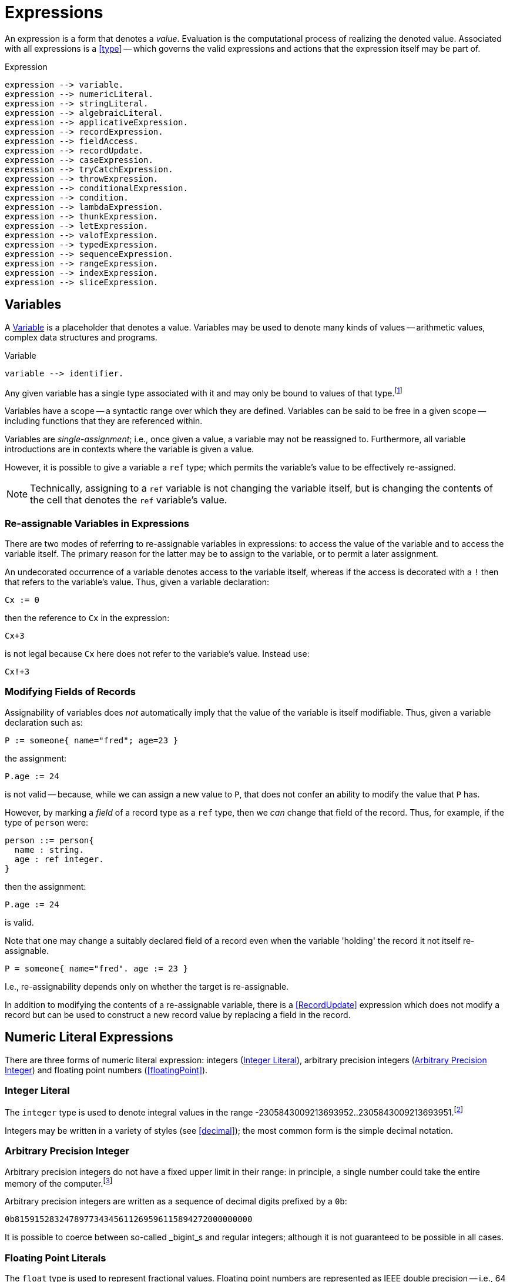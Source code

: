 = Expressions

An expression is a form that denotes a _value_. Evaluation is the
computational process of realizing the denoted value. Associated with
all expressions is a <<type>> -- which governs the valid
expressions and actions that the expression itself may be part of.

[#expression]
.Expression
[source,star]
----
expression --> variable.
expression --> numericLiteral.
expression --> stringLiteral.
expression --> algebraicLiteral.
expression --> applicativeExpression.
expression --> recordExpression.
expression --> fieldAccess.
expression --> recordUpdate.
expression --> caseExpression.
expression --> tryCatchExpression.
expression --> throwExpression.
expression --> conditionalExpression.
expression --> condition.
expression --> lambdaExpression.
expression --> thunkExpression.
expression --> letExpression.
expression --> valofExpression.
expression --> typedExpression.
expression --> sequenceExpression.
expression --> rangeExpression.
expression --> indexExpression.
expression --> sliceExpression.
----

[#variable]
== Variables

(((variables)))
A <<Variable>> is a placeholder that denotes a value. Variables
may be used to denote many kinds of values -- arithmetic values,
complex data structures and programs.

[#variableFig]
.Variable
[source,star]
----
variable --> identifier.
----

Any given variable has a single type associated with it and may only
be bound to values of that type.footnote:[We sometimes informally
refer to a variable being `bound' to a value X (say). This means that
the value associated with the variable is X.]

Variables have a scope -- a syntactic range over which they are
defined. Variables can be said to be free in a given scope --
including functions that they are referenced within.

Variables are _single-assignment_; i.e., once given a value, a
variable may not be reassigned to. Furthermore, all variable
introductions are in contexts where the variable is given a value.

However, it is possible to give a variable a `ref` type; which
permits the variable's value to be effectively re-assigned.

NOTE: Technically, assigning to a `ref` variable is not changing the
variable itself, but is changing the contents of the cell that denotes
the `ref` variable's value.

=== Re-assignable Variables in Expressions

(((referring to re-assignable variables,in expressions)))
There are two modes of referring to re-assignable variables in
expressions: to access the value of the variable and to access the
variable itself. The primary reason for the latter may be to assign to
the variable, or to permit a later assignment.

An undecorated occurrence of a variable denotes access to the variable
itself, whereas if the access is decorated with a `!` then that
refers to the variable's value. Thus, given a variable declaration:
[source,star]
----
Cx := 0
----

then the reference to `Cx` in the expression:
[source,star]
----
Cx+3
----
is not legal because `Cx` here does not refer to the variable's
value. Instead use:
[source,star]
----
Cx!+3
----

=== Modifying Fields of Records

Assignability of variables does _not_ automatically imply that the
value of the variable is itself modifiable. Thus, given a variable
declaration such as:

[source,star]
----
P := someone{ name="fred"; age=23 }
----

the assignment:
[source,star]
----
P.age := 24
----

is not valid -- because, while we can assign a new value to `P`,
that does not confer an ability to modify the value that `P` has.

However, by marking a _field_ of a record type as a `ref`
type, then we _can_ change that field of the record. Thus, for
example, if the type of `person` were:
[source,star]
----
person ::= person{
  name : string.
  age : ref integer.
}
----

then the assignment:
[source,star]
----
P.age := 24
----
is valid.

[NOTE]
****
Note that one may change a suitably declared field of a record even
when the variable 'holding' the record it not itself re-assignable.
[source,star]
----
P = someone{ name="fred". age := 23 }
----

I.e., re-assignability depends only on whether the target is re-assignable.
****

In addition to modifying the contents of a re-assignable variable,
there is a <<RecordUpdate>> expression which does not modify a
record but can be used to construct a new record value by replacing a
field in the record.

== Numeric Literal Expressions

(((numeric literal)))
There are three forms of numeric literal expression: integers
(<<integerLiteral>>), arbitrary precision integers
(<<arbitraryPrecisionInteger>>) and floating point numbers (<<floatingPoint>>).

[#integerLiteral]
=== Integer Literal

(((integer)))
The `integer` type is used to denote integral values in the range
-2305843009213693952..2305843009213693951.footnote:[I.e., 62 bit
precision.]

Integers may be written in a variety of styles (see
<<decimal>>); the most common form is the simple decimal notation.

[#arbitraryPrecisionInteger]
=== Arbitrary Precision Integer

(((integer)))
(((arbitrary precision integer)))
Arbitrary precision integers do not have a fixed upper limit in their
range: in principle, a single number could take the entire memory of
the computer.footnote:[Not recommended.]

Arbitrary precision integers are written as a sequence of decimal
digits prefixed by a `0b`:

[source,star]
----
0b815915283247897734345611269596115894272000000000
----

It is possible to coerce between so-called _bigint_s and regular
integers; although it is not guaranteed to be possible in all cases.

[#floatingPointLiteral]
=== Floating Point Literals

(((float)))
The `float` type is used to represent fractional values. Floating
point numbers are represented as IEEE double precision -- i.e., 64
bit.

NOTE: In fact, the precision of floating numbers is limited to 62 bits. The
least significant two bits are dropped.

The syntax of floating point numbers is given in
<<floatingPointFig>>.

[#stringLiteralExpression]
== String Literal Expressions

(((string literals)))
The `string` type is used to denote string values. There are two
main forms of `string` literal: the double-quoted string
expression and the triple-quoted or block-quoted `string`
literal.

The syntax of `string` literals is given in <<quotedStringFig>>.
The simplest form of `string` literal is a sequence of characters
enclosed in double-quotes:

[source,star]
----
"A string literal with 35 characters"
----

[#stringInterpolation]
=== String Interpolation

(((string interpolation)))
String interpolation refers to the embedding of expressions in string
literals. The actual string value of an interpolated `string`
literal requires the evaluation of those expressions.

For example, given a variable `X` with the value 24, then:
[source,star]
----
"this has the value of X: $(X)"
"$(X*X) people saw this"
----

would have values:
[source,star]
----
"this has the value of X: 24"
----
and
[source,star]
----
"576 people saw this"
----
respectively.

There are three forms of interpolation expression: a display
interpolation, a formatted interpolation and an embedded
interpolation.

[NOTE]
****
If a `string` interpolation expression itself contains a string,
the various quoting mechanisms for strings apply to that string
also. I.e., it is not necessary to `double-quote' strings within
`string` interpolation expressions.

For example, the `string` expression in:

[source,star]
----
"The price of cheese is $(priceOf("cheese"))"
----

works as expected: the argument to the `priceOf` function is the
string literal `"cheese"`. An even more nested example is:
[source,star]
----
"The price of $(P) is $(priceOf("SKU$(P)"))"
----

In this example, we have a `string` interpolation expression embedded
within another `string` interpolation expression.
****

An <<interpolation>> expression may be followed by a <<formattingSpec>>. If
present, then this specification is used to guide how values are formatted.

For example, the value of
[source,star]
----
"--$(120345567):999,999,999,999;--"
----

is the string:
[source,star]
----
"--120,345,567--"
----

Detailed formatting is controlled by the `format` contract -- see
<<formatContractProg>> -- in particular the different
implementations of that contract which in turn means that different
types of expression will have type appropriate ways of specifying the
formatting.

==== Semantics of String Interpolation

String interpolation expressions may refer to variables that are in
scope at the location of the string literal itself.

An expression such as
[source,star]
----
"hello$(X)world"
----

is interpreted as: 
[source,star]
----
_multicat(["hello",disp(X),"world"])
----

where `disp` is defined in the `display` contract (see <<displayContract>>).

If a <<formattingSpec>> is present, then the translation takes
that into account also. For example, the expression:

[source,star]
----
"price $(X):99.99;c"
----

is equivalent to the expression: 
[source,star]
----
_multicat(["price ",frmt(X,"99.99"),"c"])
----

where `frmt` is part of the `format` contract -- see <<formatContract>>.

The standard `_multicat` function takes a list of `string`
nnvalues and concatentates them into a single `string` value.

NOTE: `_multicat` is itself defined via a contract specification: it is
part of the `concat` contract. 

[#stringEmbedding]
==== String Embedding

(((string embedding)))
String embedding is a simpler form of string interpolation where the contents of
the embedded expression are expected to be already `string`-valued and are
simply subistituted in place.

For example, given a variable `F` with the value `"foo"`, then:
[source,star]
----
"#(F) is the complement of bar"
----

would have values:
[source,star]
----
"foo is the complement of bar"
----

[#blockString]
=== Block Strings

(((block string)))
A <<blockString>> is a string literal that consists of a sequence of
characters enclosed in triple quotes.

The principal difference between a block string and a regular
<<quotedString>> is that no interpretation of characters in the text
is made. I.e., there is no equivalent of string interpolation and nor
are any escape characters interpreted.

In addition, block strings can span multiple lines whereas
quoted strings are not permitted to include new-line characters -- except by escaping.

== Algebraic Constructor Expressions

The constructor expressions are those that refer to
constructors that are defined in an <<algebraicTypeDefinition>>.

There are three primary forms of constructor literals:
* enumerated symbols,
* positional constructor literals, and
* record literals.

[#algebraicExpressionFig]
.Algebraic Constructor Expressions
[source,star]
----
constructorLiteral --> enumeratedSymbol.
constructorLiteral --> positionalConstructorLiteral.
constructorLiteral --> recorcLiteral.
----

[#enumeratedSymbol]
=== Enumerated Symbols

(((enumerated symbols)))
Enumerated symbols are written using regular identifiers (see
<<enumeratedSymbolFig>>) -- prefixed with a period. Such a symbol
must first have been declared within a type definition statement which
also determines the type of the symbol.

[#enumeratedSymbolFig]
.Enumerated Symbol
[source,star]
----
enumeratedSymbol --> ["."], identifier.
----

For example, the `boolean` type definition looks like:
[source,star]
----
boolean ::= .true | .false.
----
and the expressions `.true` and `.false` represent enumerated symbols from that
definition.

NOTE: It may seem a little odd that enumerated symbols -- especially these ones
-- are prefixed with a marker. We chose to do this for reasons of clarity and
transparency: enumerated symbols are _not_ the same as regular variables and
using the marker helps to avoid confusion; especially in the face of errors in
the program.

Enumerated symbols have no internal structure; they are often used
to define enumerations or for sentinels. For example, the
standard cons-list type uses `nil` to mark the empty list:

[source,star]
----
all e ~~ cons[e] ::=  .nil | .cons(e,cons[e])
----

[#positionalConstructorLiteral]
=== Positional Constructor Literals

(((positional constructor)))
Positional Constructor Literal expressions denote data
constructor values. In particular, it refers to positional
constructors that are introduced in an algebraic
<<typeDefinition>>.

[#positionalConstructorFig]
.Positional Constructor Literal
[source,star]
----
positionalConstructorLiteral --> ["."], identifier, ["("], expression * [","], [")"].
----

The valid types of the arguments to a positional constructor literal are
determined by its definition within the appropriate type definition.

For example, in the type definition:
[source,star]
----
address ::= .noWhere | .someWhere(string,integer,string)
----

`someWhere` as the identifier of a positional constructor and any instance must
have exactly three arguments: a `string`, an `integer` and a `string`.

NOTE: Positional constructors, like enumerated symbols, are marked by a leading
`.` character. This helps to distinguish such expressions from normal function
calls.

==== Accessing Elements of a Positional Constructor Literal
The only way that elements of a positional constructor literal 
can be _accessed_ is via a pattern match -- see
<<posConPattern>>. For example, given the definition of
`address` above, we can 'unpack' its argument using a pattern
such as in
[source,star]
----
city(someWhere(City,_,_)) => City
----

Unlike positional constructors, records allow their fields to be
addressed individually.

[#recordLiteral]
=== Record Literals

A record literal is a collection of values identified by name.

Like positional constructor literals, the record literal must have been defined
with a <<typeDefinition>> statement -- specifically a
<<structureTypeDefinition>>. This also constrains the types of the expressions
associated with the fields.

[#recordConstructorFig]
.Record Literal
[source,star]
----
recordLiteral --> record | recRecord.

record --> identifier, ["{"], recordElement * [dotSpace], ["}"].
recRecord --> identifier, ["{."], definition * [dotSpace], [".}"].

recordElement --> identifier, ["="], expression.
recordElement --> identifier, [":="], expression.
recordElement --> typeAliasStatement.
----

There are two variants of the record literal: the `record` form and the
`recRecord` form.  This section focuses on the former.

For example, given the type definition: 
[source,star]
----
employee ::= emp{
  name : string.
  hireDate : date.
  salary : ref integer.
  dept : ref string.
}
----
       
A literal `emp` value will look like: 
[source,star]
----
E = emp{ name = "Fred Nice".
  hireDate = today().
  salary := 23000.
  dept := "mail"
}
----
  
NOTE: Fields whose type is a <<referenceType>> are defined within the
record using the `:=` operator. All other fields are defined
using the `=` operator.

For any given record literal _all_ the fields of the record must be associated
with a value.

Fields within a record literal are identified by name; and may
be written in any order.

=== Accessing Fields of a Record

(((record access)))
Record access expressions access the value associated with a field of
a record value. 

[#recordAccessFig]
.Field Access
[source,star]
----
fieldAccess --> expression, ["."], identifier.
----

An expression of the form 
[source,star]
----
A.F
----

where `F` is the name of an attribute of the record `A` denotes the
value of that attribute. For example, given the type definition

[source,star]
----
person ::= someone{ name : string. age : integer }
----

and a `person` value bound to `P`: 
[source,star]
----
P = someone{ name="fred". age=32 }
----

then the expression `P.name` has value `"fred"`.

[NOTE]
****
The binding of the record access operator (`.`) is very strong. Thus,
expressions such as `A.L[ix]` and `A.F(a,b*3)` are equivalent to

[source,star]
----
(A.L)[ix]
----
and
[source,star]
----
(A.F)(a,b*3)
----
respectively.
****

=== Updating Fields of a Record

(((record update)))
A record cannot be updated in the normal sense -- unless one or more
of the fields of the record is marked as being a reference
variable. However, there is a notation for constructing a new literal
from an existing record, replacing one or more of the fields with new
values.

[#recordUpdateFig]
.Record Update
[source,star]
----
recordUpdate --> expression, ["."], identifier, ["="], expression.
----

An expression of the form 
[source,star]
----
A.F=B
----

where `F` is the name of an attribute of the record `A`
denotes a version of `A` with the `F` field replaced by
`B`.

The type of the overall expression is the same as the type of
`A`; since we are essentially creating a variant of `A`.

[source,star]
----
person ::= someone{ name : string. age : integer }
----

and a `person` value bound to `P`: 
[source,star]
----
P = someone{ name="fred". age=32 }
----

then the expression `P.name="peter"` has value
[source,star]
----
someone{ name="peter". age=32 }
----

NOTE: The old version of the record -- `P` -- is still available, if it
is still accessible.

[#recRecord]
=== Recursive Record Literals

(((theta record)))
A recRecord is a record whose contents is specified by means
of a sequence of <<definition>>s.

[#thetaRecordFig]
.Theta Record
[source,star]
----
recRecord --> identifier, ["{."], definition * [dotSpace], [".}"].
----

Externally, a recRecord is the same as a regular
<<Record>>; internally, however, its fields are defined
differently using <<definition>>s. Definitions include
<<recordElement>> but may also include <<typeDefinition>>s and
other forms of definition.

Importantly, _within_ a <<RecRecord>>, definitions may be
_mutually recursive_.

<<RecRecord>>s are especially convenient when the fields of the
record are program values. For example, assuming a type definition
such as: 
[source,star]
----
onewayQ[t] ::= onewayQ{
  add : (t)=>action[(),()].
  take : ()=>t.
}
----
then the literal: 
[source,star]
----
onewayQ{.
  private Q := [].
  add(X) => action {
    Q := [Q..,X];
    return ()
  .}
  take() => valof action{
    H = head(Q);
    Q := tail(Q);
    return H
  }
}
----
defines a `onewayQ` record with two exposed values -- the
functions `add` and `take`.

NOTE: If there are extra definitions, they should be marked `private`
which will exclude them from the record's type signature.

A <<recRecord>> has many of the characteristics of an object in
OO languages -- except that there is no concept of inheritance; nor is
there a direct equivalence of the `self` or `this` keyword.

A definition within a <<RecRecord>> that is marked
`private` does _not_ 'contribute' to the external type of
the record; and neither can such an attribute be accessed via the
<<FieldAccess>> expression.

[#tuple]
== Tuples

(((tuples)))
A tuple consists of a sequence of expressions separated by commas and
enclosed in parentheses. In effect, a tuple is a
<<positionalConstructorLiteral>> where the <<Identifier>> is
omitted.

[#tupleFig]
.Tuple Literal
[source,star]
----
tupleLiteral --> ["(", expression * [","], [")"].
----

Tuples allow a straightforward and casual grouping of values
together without requiring a specific type definition of a data
structure.

NOTE: Unlike <<positionalConstructorLiteral>>s, the set of possible tuples
_cannot_ be defined using a <<typeDefinition>>. Instead, the tuple types form a
_type schema_.

Not a single type, because each arity of anonymous tuple type denotes a
different type. However, all tuples are related by their tuple-ness.

In that tuples can be used to group elements together, they are somewhat similar
to arrays. However, unlike arrays, each element of a tuple may be of a different
type, and also unlike arrays, tuple elements may not be accessed via an indexing
operation: tuples can only be unwrapped by some form of pattern matching.

For example, if the `split` function splits a list into a front half and back
half, it may be used in a statement of the form: [source,star]
----
(F,B) = split(L)
----
which has the effect of unpacking the result of the `split` function
call and binding the variables `F` and `B` to the front half and back
half of the list `L`.

The tuple notation is unremarkable except for two cases: the single
element tuple and the zero element tuple.

=== Zero-ary Tuples

(((0-ary tuples)))
Zero-element tuples _are_ permitted. A zero-element tuple, which
is written

[source,star]
----
()
---- 
is essentially a symbol.

A tuple of no values is effectively the same as void and is used to
signal void or empty arguments.

=== Singleton Tuples
Some special handling is required to represent tuples of one element.

The principal issue is the potential ambiguity between a tuple with
one element and a normal operator override expression.

For example, 
[source,star]
----
(a+b)*c
----
is such a case: the inner term `(a+b)` is not intended to denote a
tuple but simply the sum of `a` and `b`.

A singleton tuple _may_ be written; by doubly parenthesizing
it. An expression of the form: 
[source,star]
----
((34))
----
denotes a singleton tuple with the integer `34` in it.

NOTE: Fortunately, singleton tuples are not often required in programs.

=== Accessing Tuples
We can access the elements of a tuple by pattern matching, as in:

[source,star]
----
(A,B) .= Ex
----

We can also access a tuple by index:

[source,star]
----
T.3
----

This type will access the fourth element of `T` (elements of a
tuple start at index 0). The type of this element depends on the the
type of `T`: which is constrained to be a tuple of at least four
elements.

The element being indexed must be identified by a literal
integer. Star does not support dynamic access to tuple elements.

== Function Application Expressions

(((expressions,function application)))
A function application expression applies a function to zero or more
arguments.

[#applicationFig]
.Function Application Expression
[source,star]
----
applicativeExpression --> expression, ["("], expression * [","], [")"].
----

It is quite normal for the function expression being applied to arguments itself
to be the result of a function application. For example, given the function
`double`:

[source,star]
----
double : all s ~~ (((s)=>s))=>((s)=>s)
double(F) => (X) => F(F(X))
----

we can apply `double` to `inc`: 
[source,star]
----
inc : (integer)=>integer.
inc(X) => X+1.
----

to get an expression such as: 
[source,star]
----
double(inc)(3)
----

which has value 5.

[NOTE]
****
The _syntax_ of the applicative expression described here assumes that the
function identifier is not also an <<operator>>.

If the function being applied is also an operator then the syntax of a function
application follows the operator. For example, this expression:

[source,star]
----
A * 4
----

is both a use of the `++*++` operator, *and* a function application: applying
the `++*++` function to the arguments `A` and `4`.
****

[#controlExpression]
== Control Expressions

(((control expression)))
The so-called control expressions involve and modify the meaning of
other expressions and actions.

[#caseExpression]
=== Case Expressions

(((case expression)))
.Case Expression
[source,star]
----
caseExpression --> ["case"], expression, ["in"], caseHandler.

caseHandler --> ["{"], caseRule * , ["}"].

caseRule --> ["|"], pattern, ["=>"], expression.
caseRule --> ["|"], pattern, ["default", "=>"], expression.
----

The value of a case expression depends on which of the cases match its
governing expression.

For example, the expression: 
[source,star]
----
case D in {
  | .monday => 0
  | .tuesday => 1
  | _ => 10
}
----

compares the value of the variable `D` against the symbols
`monday` and `tuesday` and returns 0 or 1 if either of those
match. Other values of `D` return `10`.

NOTE: The cases of a case expression resemble syntactically the equations of a
function definition. This is deliberate: a function definition expressed as
equations is effectively a `case` expression.

[#tryCatch]
=== Try Catch

(((try catch)))
The <<tryCatchExpression>> expression is used to denote an expression which may
need to respond to exception situations. 

[#tryCatchFig]
.Try Catch
[source,star]
----
tryCatchExpression --> ["try"], expression, ["catch"], caseHandler.
----

The type of any exception thrown within the body of the `try` `catch` expression
must be consistent with the handler. For example, in:

[source,star]
----
try{
  throw 10
} catch {
  | (E) => E+10
}
----
the type of `E` is `integer`; which is consistent with the expression
[source,star]
----
throw 10
----
The value of this overall expression is `20`.

Exception handler expressions may be nested within one another; and
their exception types may be different. However, when an exception is
raised, only a single exception handler will be applied: there is no
automatic cascading of exceptions from one handler to another.

NOTE: Only one type of exception may be thrown in any given context -- either
within a <<tryCatchExpression>> or within a throwing function definition. On the
other hand, the type checker is able to _infer_ -- in many cases -- the type of
the exception thrown. Furthermore, throwing functions may be _generic_ in the
exception they throw. See <<throwingFunctionType>>.

[#throwExpression]
=== Throw Expression

.Throw Expression
[source,star]
----
throwExpression --> ["throw"], expression.
----

(((throw)))
(((expression,throw)))
When a `throw` expression is evaluated, its expression is
evaluated and that value is thrown as an exception. There must either
be a <<tryCatchExpression>> form, a <<tryCatchAction>> form in
the enclosing lexical scope, or the function in which it occurs must
have been declared as raising a value of the appropriate type -- i.e.,
it must have been declared as a throwing function.

NOTE: The type of a `ThrowExpression` is unconstrained -- because its value is
never consumed.

WARNING: If evaluating the expression that denotes the exception to throw
itself throws an exception, that is a fatal error and causes overall
execution of the program to stop.

There is no automatic search for an handling form: every `throw`
must be lexically accounted for.

[#conditionalExpression]
=== Conditional Expressions

.Conditional Expression
[source,star]
----
conditionalExpression --> ["("], condition, ["??"], expression, ["||"], expression, [")"].
----

(((conditional expression)))
The value of a conditional expression depends on whether the <<condition>> is
satisfiable or not. If it is satisfiable, then the expression is equivalent to
the 'then' branch of the conditional expression; otherwise it is equivalent to
the 'else' branch.

For example, the expression: 
[source,star]
----
(even(X) ?? X>Y || X<Y)
----

is equivalent to one of `X>Y` or `X<Y` depending on whether the condition `even(X)` is `.true` or not.

The condition of a conditional expression may introduce variables, depending on
the form of the condition -- for example, if the condition is a
<<patternMatch>> condition, as in:

[source,star]
----
(X ?= dict[Key] ?? X || throw "not found")
----

then the variable -- `++X++` -- introduced in the condition is in scope over the
then part of the conditional expression.

NOTE: Variables introduced by the condition part of a conditional expression are
_not_ in scope for the 'else' part.

[#thunkExpression]
=== Thunk Expressions

(((thunk expression)))
(((expression,thunk)))
.Thunk Expression
[source,star]
----
thunkExpression --> ["$$"], expression.
thunkExpression --> expression, ["!!"].
----

Thunk expressions are _delayed_ or _lazily evaluated_
expressions: the value of a thunk expression is computed the first
time it is needed.

Thunk expressions have two flavors: the thunk expression -- which
establishes a value to be computed at some point in the future -- and
the thunk reference expression which accesses the value of the thunk,
and, if not previously evaluated, evaluate the delayed expression.

For example, a thunk to add two numbers might be:

[source,star]
----
Thk = $$ (x+2)
----

The embedded expression is not immediately evaluated. However, the
values of any _free_ variables (in this case `x`), are
frozen at this time.

To access the value of a thunk, we use the `!!` operator:

[source,star]
----
Thk!!
----

This evaluates the embedded expression, if it was not prieviously
evaluated. Otherwise, it returns the value computed. In this sense,
thunks are effectively a means of _memoizing_ computations.

We can see this by modifying the generic fibonacci function, whose
naive definition is:

[source,star]
----
fib(0) => 1.
fib(1) => 1.
fib(N) => fib(N-1)+fib(N-2)
----

to use thunks:
[source,star]
----
memFib(N) => let{
  fibs = { $$(fb(ix-1)+fb(ix-2)) | ix in range(2,N,1) }:vector[thunk[integer]].
  fb(0) => 1.
  fb(1) => 1.
  fb(ix) where F?=fibs[ix] => F!!
} in fb(N-1)
----

This version of fibonacci is linear in `N`, whereas the
recursive version is exponential in `N`.

[#letExpression]
=== Let Expressions

(((let expressions)))
A `let` expression allows an expression to be defined in terms of auxiliary
definitions. There are two varieties of let expression: recursive and
non-recursive.

[#letExpressionFig]
.Let Expression
[source,star]
[#letEnvironment]
----
letExpression --> ["let"], letEnvironment, ["in"], expression.

letEnvironment --> ["{"], recordElement * [dotSpace], ["}"].
letEnvironment --> ["{."], definition * [dotSpace], [".}"].
----

A `let` expression consists of a body -- which is a let environment -- and a
bound expression. The type of a `let` expression is the type of the bound
expression.

Non-recursive let environments follow the rules for a <<recordLiteral>>: the
environment consists of a series of variables defined using equality statements.

[#letRecExpression]
Recursive let environments allow any legal definition, including type
definitions, contract implementations etc.

Within a non-recursive let environment, the elements being defined are
not themselves in scope: only variables and types that are defined
outside the environment are in scope within the environment.

[TIP]
****
`let` expressions are an important program structuring tool for
programmers. It is worth emphasizing that `let` expressions are
expressions! They can be used in many, perhaps unexpected, places.

For example, a `sort` function may require a comparison predicate in
order to operate. This can be supplied as a named function: 

[source,star]
----
pComp : (person,person)=>boolean.
pComp(someone{name=N1},someone{name=N2}) => N1<N2

S = sort(L,myCompare)
----

Or, the same may be achieved where the call to `sort` is not so
conveniently close to a definition environment: 
[source,star]
----
sort(L, let{.
  pComp(someone{name=N1},someone{name=N2}) => N1<N2
.}
in pComp)
----

Of course, in this case, the `sort` expression could equally have
been written using a lambda expression:
[source,star]
----
sort(L, (someone{name=N1},someone{name=N2}) => N1<N2)
----
****

[#optionalExpression]
=== Optional Expressions

(((optional expressions)))
An `option` expression is used to handle cases where a value is not
always guaranteed. The `option` type is built-in but is defined as
though by the algebraic type definition in:

[#optionType]
.`option Type Definition`
[source,star]
----
all t ~~ option[t] ::= .none | .some(t)
----

The `option` type is intended to convey one of two possibilities:
a given value exists -- in which case the `some` constructor is
used -- or no value exists -- in which case `none` is used.

For example, 
[source,star]
----
.some("alpha")
----

signals the definite tring value `"alpha"`; whereas 
[source,star]
----
.none
----
signals that there is no value.

The `option` type is used as the return type of functions that
must reliably signal whether or not a value exists.

NOTE: The `option` type serves as a normal replacement for `null` that one sees
in languages like Java.

== Typed Expressions

(((typed expressions)))
A type annotation expression is an explicit declaration of the type of
an expression. A type coercion expression denotes a conversion of a
value so that it conforms to a particular type.

[#typedExpressionFig]
.Typed Expression
[source,star]
----
typedExpression --> typeCoercionExpression.
typedExpression --> typaAnnotatedExpression.
typedExpression --> zetaExpression.
----

[#typeAnnotatedExpression]
=== Type Annotation Expression

(((type annotation expressions)))
A type annotated expression is an expression that is annotated with a
<<type>>. The annotation amounts to an assertion that the type of the expression
is as annotated.

[#typeAnnotationExpressionFig]
.Type Annotated Expressions
[source,star]
----
typeAnnotatedExpression --> ["("], expression, [":"], type, [")"].
----

NOTE: Type annotated expressions should not be confused with type casting as is
found in some languages.footnote:[In fact, there is no equivalent of type
casting in Star.] The annotation is a way for the programmer to communicate
exactly what the expected type of an expression is -- there is no implied
coversion of values from one type to another.

[#typeCoercionExpression]
=== Type Coercion

(((type coercion)))
.Type Coercion
[source,star]
----
typeCoercion --> expression, ["::"], type.
typeCoercion --> expression, [":?"], type.
----

A type coercion expression amounts to a call to convert a value
of one type to that of another.  For example, coercing a `float`
value to an `integer` value. In general, type coercions have the potential to
change the value (for example, by stripping any fractional part of the value).

Type coercion is supported by a special `coercion` contract:

[source,star]
----
all s,t ~~ contract coercion[s,t] ::= {
  _coerce:(s) => option[t]
}
----

Specifically, an expression of the form: 
[source,star]
----
X :: integer
----
is equivalent to the expression: 
[source,star]
----
(_optval(_coerce(X)) : integer)
----
which has the effect of declaring that the
expression has type `integer` and the `_coerce` function is an
overloaded function that references a type-specific implementation --
based on the source type of `X` and `integer`.

The `:?` form of coercion expression is used in situations where
the coercion may _fail_. If the coercion fails then the value
should be `.none`. For example, the coercions of `string`
values to `integer` is not guaranteed -- it depends on whether
the string denotes an integer or not:
[source,star]
----
"fred" :? integer
----
has value `.none`; as does:
[source,star]
----
"34ed" :? integer
----
The latter is `.none` because the coercion from strings to
integers attempts to make the whole string an integer value.

There are many standard coercions available.  However, it is also
possible for a programmer to define their own type coercion by
appropriately implementing the `coercion` contract.

[#typeZetaExpression]
=== Type Zeta Expression

(((type zeta expression)))
(((suppression of type refreshing)))
A zeta expression is used in situations where it is necessary to suppress some of the normal
type inference mechanisms:

[#zetaExpression]
[source,star]
----
zetaExpression --> ["ζ"], expression.
----

The standard semantics of types, particularly in a generic type system
like that of Star, imply a process called _refreshing_ or
_standardizing apart_ for quantified types. 

For example, given the definition:

[source,star]
----
id:all x ~~ (x)=>x
----

the recorded type for `id` is `all x ~~ (x)=>x`. However, an occurrance of `id`, as in:

[source,star]
----
id("hello")
----

gets an initial type that is computed from its recorded type:

[source,star]
----
(%x)=>%x
----

where `%x` is a new type variable not occurring anywhere else in the program.

A similar process is used to move aside any constraints that are
implied by the recorded type of the variable. (The constraints are
subsequently applied to determine what runtime information to supply.)

This is the process that allows different occurrances of `id` to
have different types of arguments. For example, even though we might
have a use of `id` with a `string`, as above, this does not
prevent other uses with other argument types:

[source,star]
----
id(45.3)
----

In nearly all situations, this process of refreshing the types of
variables is very convenient and exactly mirrors the intuition of what
it means to use generic functions.

However, in some situations, automatically refreshing types can
cause problems. For example, in the following function, the argument is
intended to be a generic function:

[source,star]
----
foo:(all a~~(a)=>a,integer)=>integer
----

The first argument to `foo` is supposed to be generic, not
specialized to any particular type. The type of this argument is
actually the same as that for `id`, and so, a call to `foo`
along the lines of:

[source,star]
----
foo(id,34)
----

should be expected to type correctly. However, the rule referred to
above about refreshing types of occurrances will lead the type checker
to try to match the types:

[source,star]
----
(%x)=>%x
----
and
[source,star]
----
all a ~~ (a)=>a
----

These two types are _not_ equivalent, they are not _unifiable_.

The `ζ` operator -- as applied to an identifier -- allows us to
resolve this by suppressing the normal type refresh. In particular, the call:

[source,star]
----
foo(ζid,42)
----

_will_ be accepted by the type checker. This is because the type
of the expression `ζid` is

[source,star]
----
all x ~~ (x)=>x
----

and this does unify with `all a ~~ (a)=>a`.

NOTE: We do not anticipate many uses of this operator; in addition, it's
meaning is quite subtle, hence the use of a non-ascii operator for
it. However, when needed, `ζ` can be a life saver!

== Sequence Expressions

(((sequence expressions)))
(((expression,sequence)))
Sequence expressions are a syntactic feature that make it
straightforward to represent sequences and other forms of collection
values. Some sequence forms embody a sequential ordering of
the elements. A collection may have an ordering present; but
that is not required by the contract and is not enforced in the
notation.

[#sequenceExpression]
=== Sequence Expression Notation

Sequence expressions are used to denote sequence literals.

[#sequenceExpressionFig]
.Sequence Expressions
[source,star]
----
sequenceExpression --> ["["], expSequence, ["]"].

expSequence --> expression * [","].
expSequence --> expression * [","], [",.."], expression.
----

A sequence expression consists of a sequence of expressions separated by
commas. In addition, the tail of the sequence may be denoted by an
expression. Otherwise the sequence is nil-terminated.

Sequence expressions are interpreted in terms of the `sequence` contract.

An expression of the form: 
[source,star,subs="quotes"]
----
[E~1~,...,E~n~]
----

is equivalent to the expression: 
[source,star]
----
_cons(@var{E@sub{1}}, @dots{} , _cons(@var{E@sub{n}},_nil) @dots{} )
----

where `_cons` and `_nil` are elements of the `sequence` contract:

[source,star]
----
public contract all S,E ~~ sequence[S->>E] ::= {
  _cons:(E,S) => S.
  _nil:S.
}
----

NOTE: There is a corresponding contract for sequence terms as patterns -- the `stream` contract -- instead of the `sequence` contract.

[#rangeExpression]
=== Range Expressions
((range expression))
((expression, range))

Range expressions are used to denote ranges of various forms.

[#rangeExpressionFig]
.Range Expressions
[source,star]
----
rangeExpression --> expression, ["..<"], expression.
rangeExpression --> expression, ["..>"], expression.
----

I.e., a range expression denotes a range of numbers. The range expression

[source,star]
----
0..<100
----

denotes the integers in the range 0 .. 99 inclusive. The range expression

[source,star]
----
100..>0
----

denotes a decreasing range of integers in the range 100 down to 1.

Range expressions are most useful when used in `for` loops. For
example, the traditional-looking action:

[source,star]
----
for Ix in 0..<Mx do {
  ...
}
----
will repeat the body of the loop `Mx` times.

[#rangeType]
==== The `range` term
Range expressions are syntactic sugar for terms involving the
`range` constructor function. The `range` type is defined as though by:

[source,star]
----
all i ~~ range[i] ::= .range(i,i,i).
----

An ascending range expression like that above is equivalent to

[source,star]
----
.range(0,100,one)
----

and the descending range is:

[source,star]
----
.range(100,0,-one)
----

What makes the `range` type interesting is the contracts that are implemented
for it: the `stream` contract, the `sequence` contract, the `folding` contract,
the `iter` contract, the `display` contract, and the `generate` contract.

The last of these is what enables the use of range expressions in
`for` loops.

Range expressions work with `integer` values, but also with
`float` and `bignum` values. In fact, range expressions can
work with any type for which the `arith` contract is implemented
-- including user-defined types.

[#indexExpression]
=== Index Expression

[#indexExpressionFig]
.Index Expressions
[source,star]
----
indexExpression --> expression, ["["], expression, ["]"].
indexExpression --> expression, ["["], expression, ["->"], expression, ["]"].
indexExpression --> expression, ["[", "~"], expression, ["]"].
----

Index expressions are used to denote accessing elements of a collection. There
are several variants of the notation -- corresponding to element selection,
replacing an element in a collection and removing an element from a collection.

There is a related similar notation -- the <<Slice Notation>> --
that is used to denote sub-sequences.

The index notation is based on the `indexed` contract (see <<indexContract>>).

An expression of the form: 
[source,star]
----
C[E]
----

is equivalent to: 
[source,star]
----
_index(C,E)
----

NOTE: The result type of an index expression is `option`al. This reflects the
fact that accessing a collection for an element may not be succesfull.

The `indexed` contract (and therefore the index notation) is supported for cons
lists, maps and vectors. It is also straightforward to implement this for
user-defined types.

Replacing elements in a collection is denoted using a variant of the
index notation where the index takes the form of:

[source,star]
----
C[K -> E]
----

which denotes the collection `C` with the element associated with
`K` replaced (or set) with `E`. This expression is equivalent to
the call:

[source,star]
----
_put(C,K,E)
----

and the returned value is a new collection with the replacement made.

NOTE: The original collection is generally _not_ updated by calls to `_put`.

Removing an element is denoted using the variant:

[source,star]
----
C[~K]
----

which denotes the collection `C` with the element `K` removed.

NOTE: If the collection did not contain any value associated with the key
`K` then the result is the original collection. Otherwise the value
is the collection with any value associated with `K` removed.

[#sliceExpression]
=== Slice Notation

Where the index notation is used where the focus is on individual elements of a
collection, the slice notation refers to sub sets of ordered collections.

[#sliceExpressionFig]
.Slice Expressions
[source,star]
----
sliceExpression --> expression, ["["], expression, [":"], exprssion, ["]"].
----

The slice notation is based on the `slice` contract (see <<sliceContract>>).

An expression of the form: 
[source,star]
----
C[F:T]
----

refers to the subset of the collection `C` that starts at element `F` and
continues until element `T` (but does not include it).

The above expression is actually equivalent to a call to the `_slice` function:
[source,star]
----
_slice(C,F,T)
----

NOTE: The result type of a slice expression is the same as the collection type
that is being sliced.



